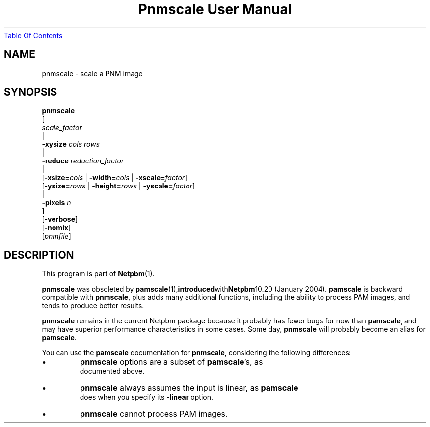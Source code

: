 ." This man page was generated by the Netpbm tool 'makeman' from HTML source.
." Do not hand-hack it!  If you have bug fixes or improvements, please find
." the corresponding HTML page on the Netpbm website, generate a patch
." against that, and send it to the Netpbm maintainer.
.TH "Pnmscale User Manual" 0 "25 January 2004" "netpbm documentation"
.UR pnmscale.html#index
Table Of Contents
.UE
\&

.UN lbAB
.SH NAME

pnmscale - scale a PNM image
.UN lbAC
.SH SYNOPSIS

.nf
   \fBpnmscale\fP
      [ 
         \fIscale_factor\fP 
         |
         \fB-xysize\fP \fIcols\fP \fIrows\fP 
         |
         \fB-reduce\fP \fIreduction_factor\fP 
         |
         [\fB-xsize=\fP\fIcols\fP | \fB-width=\fP\fIcols\fP | \fB-xscale=\fP\fIfactor\fP]
         [\fB-ysize=\fP\fIrows\fP | \fB-height=\fP\fIrows\fP | \fB-yscale=\fP\fIfactor\fP]
         |
         \fB-pixels\fP \fIn\fP
      ]
      [\fB-verbose\fP]
      [\fB-nomix\fP]
      [\fIpnmfile\fP]

.fi

.UN lbAD
.SH DESCRIPTION
.PP
This program is part of
.BR Netpbm (1).
.PP
\fBpnmscale\fP was obsoleted by
.BR \fBpamscale\fP (1), introduced with Netpbm 10.20
(January 2004).  \fBpamscale\fP is backward compatible with
\fBpnmscale\fP, plus adds many additional functions, including the
ability to process PAM images, and tends to produce better results.
.PP
\fBpnmscale\fP remains in the current Netpbm package because it
probably has fewer bugs for now than \fBpamscale\fP, and may have
superior performance characteristics in some cases.  Some day,
\fBpnmscale\fP will probably become an alias for \fBpamscale\fP.
.PP
You can use the \fBpamscale\fP documentation for \fBpnmscale\fP,
considering the following differences:


.IP \(bu
\fBpnmscale\fP options are a subset of \fBpamscale\fP's, as
     documented above.
.IP \(bu
\fBpnmscale\fP always assumes the input is linear, as \fBpamscale\fP
     does when you specify its \fB-linear\fP option.
.IP \(bu
\fBpnmscale\fP cannot process PAM images.
